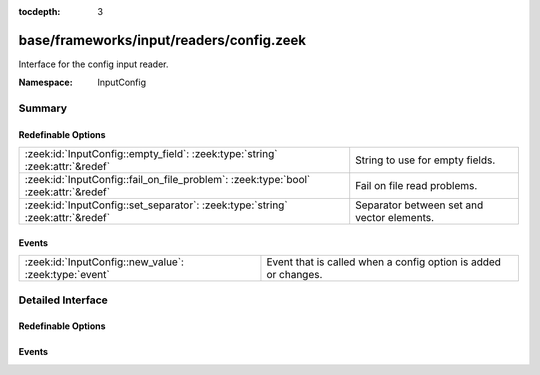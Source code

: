 :tocdepth: 3

base/frameworks/input/readers/config.zeek
=========================================
.. zeek:namespace:: InputConfig

Interface for the config input reader.

:Namespace: InputConfig

Summary
~~~~~~~
Redefinable Options
###################
=================================================================================== ==========================================
:zeek:id:`InputConfig::empty_field`: :zeek:type:`string` :zeek:attr:`&redef`        String to use for empty fields.
:zeek:id:`InputConfig::fail_on_file_problem`: :zeek:type:`bool` :zeek:attr:`&redef` Fail on file read problems.
:zeek:id:`InputConfig::set_separator`: :zeek:type:`string` :zeek:attr:`&redef`      Separator between set and vector elements.
=================================================================================== ==========================================

Events
######
===================================================== ==============================================================
:zeek:id:`InputConfig::new_value`: :zeek:type:`event` Event that is called when a config option is added or changes.
===================================================== ==============================================================


Detailed Interface
~~~~~~~~~~~~~~~~~~
Redefinable Options
###################
.. zeek:id:: InputConfig::empty_field
   :source-code: base/frameworks/input/readers/config.zeek 13 13

   :Type: :zeek:type:`string`
   :Attributes: :zeek:attr:`&redef`
   :Default: ``""``

   String to use for empty fields.
   By default this is the empty string, meaning that an empty input field
   will result in an empty set.

.. zeek:id:: InputConfig::fail_on_file_problem
   :source-code: base/frameworks/input/readers/config.zeek 28 28

   :Type: :zeek:type:`bool`
   :Attributes: :zeek:attr:`&redef`
   :Default: ``F``

   Fail on file read problems. If set to true, the config
   input reader will fail when encountering any problems
   while reading a file different from invalid lines.
   Examples of such problems are permission problems, or
   missing files.
   When set to false, these problems will be ignored. This
   has an especially big effect for the REREAD mode, which will
   seamlessly recover from read errors when a file is
   only temporarily inaccessible. For MANUAL or STREAM files,
   errors will most likely still be fatal since no automatic
   re-reading of the file is attempted.
   Individual readers can use a different value using
   the $config table.

.. zeek:id:: InputConfig::set_separator
   :source-code: base/frameworks/input/readers/config.zeek 8 8

   :Type: :zeek:type:`string`
   :Attributes: :zeek:attr:`&redef`
   :Default: ``","``

   Separator between set and vector elements.
   Please note that the separator has to be exactly one character long.

Events
######
.. zeek:id:: InputConfig::new_value
   :source-code: base/frameworks/config/input.zeek 53 59

   :Type: :zeek:type:`event` (name: :zeek:type:`string`, source: :zeek:type:`string`, id: :zeek:type:`string`, value: :zeek:type:`any`)

   Event that is called when a config option is added or changes.
   
   Note - this does not track the reason for a change (new, changed),
   and also does not track removals. If you need this, combine the event
   with a table reader.
   

   :param name: Name of the input stream.
   

   :param source: Source of the input stream.
   

   :param id: ID of the configuration option being set.
   

   :param value: New value of the configuration option being set.


